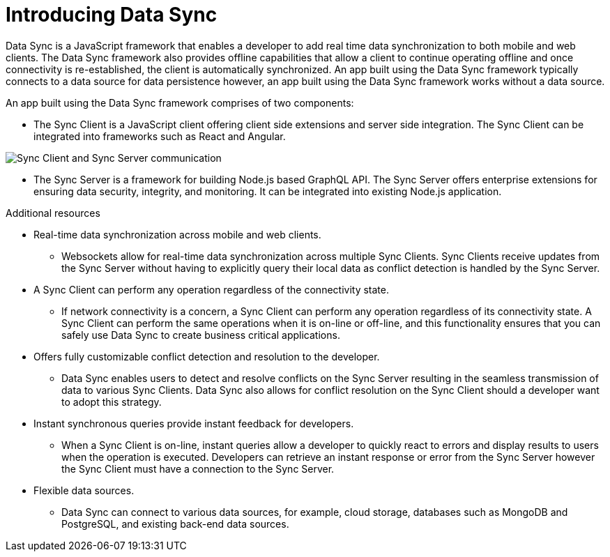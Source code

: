 // The ID is used as an anchor for linking to the module. Avoid changing it after the module has been published to ensure existing links are not broken.
[id="introducing-data-sync-{context}"]

// The `context` attribute enables module reuse. Every module's ID includes {context}, which ensures that the module has a unique ID even if it is reused multiple times in a guide.
= Introducing Data Sync

Data Sync is a JavaScript framework that enables a developer to add real time data synchronization to both mobile and web clients.
The Data Sync framework also provides offline capabilities that allow a client to continue operating offline and once connectivity is re-established, the client is automatically synchronized.
An app built using the Data Sync framework typically connects to a data source for data persistence however, an app built using the Data Sync framework works without a data source.

An app built using the Data Sync framework comprises of two components:

* The Sync Client is a JavaScript client offering client side extensions and server side integration. The Sync Client can be integrated into frameworks such as React and Angular.

// tag::excludeDownstream[]

image::sync-client-sync-server.png[Sync Client and Sync Server communication]

// end::excludeDownstream[]

// tag::excludeUpstream[]

// image::sync-client-sync-server.png[Sync Client and Sync Server communication]

// end::excludeUpstream[]

* The Sync Server is a framework for building Node.js based GraphQL API.
The Sync Server offers enterprise extensions for ensuring data security, integrity, and monitoring.
It can be integrated into existing Node.js application.

.Additional resources

* Real-time data synchronization across mobile and web clients.
** Websockets allow for real-time data synchronization across multiple Sync Clients. Sync Clients receive updates from the Sync Server without having to explicitly query their local data as conflict detection is handled by the Sync Server.

* A Sync Client can perform any operation regardless of the connectivity state.
** If network connectivity is a concern, a Sync Client can perform any operation regardless of its connectivity state. A Sync Client can perform the same operations when it is on-line or off-line, and this functionality ensures that you can safely use Data Sync to create business critical applications.

* Offers fully customizable conflict detection and resolution to the developer.
** Data Sync enables users to detect and resolve conflicts on the Sync Server resulting in the seamless transmission of data to various Sync Clients. Data Sync also allows for conflict resolution on the Sync Client should a developer want to adopt this strategy.

* Instant synchronous queries provide instant feedback for developers.
** When a Sync Client is on-line, instant queries allow a developer to quickly react to errors and display results to users when the operation is executed. Developers can retrieve an instant response or error from the Sync Server however the Sync Client must have a connection to the Sync Server.

* Flexible data sources.
** Data Sync can connect to various data sources, for example, cloud storage, databases such as MongoDB and PostgreSQL, and existing back-end data sources.
